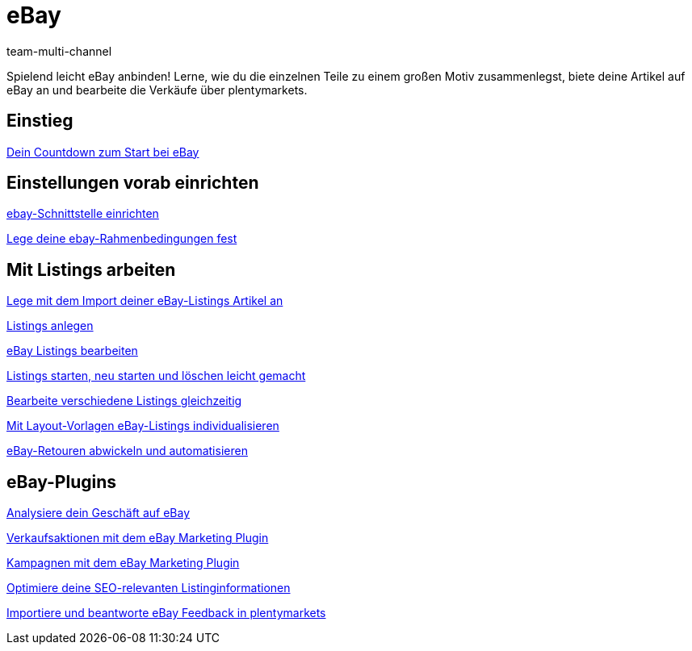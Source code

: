 = eBay
:lang: de
:position: 10060
:id: TTAVPCU
:author: team-multi-channel

Spielend leicht eBay anbinden! Lerne, wie du die einzelnen Teile zu einem großen Motiv zusammenlegst, biete deine Artikel auf eBay an und bearbeite die Verkäufe über plentymarkets.

== Einstieg

<<videos/ebay/countdown-listing-anlegen#, Dein Countdown zum Start bei eBay>>

== Einstellungen vorab einrichten

<<videos/ebay/einstellungen/schnittstelle-einrichten#, ebay-Schnittstelle einrichten>>

<<videos/ebay/einstellungen/rahmenbedingungen#, Lege deine ebay-Rahmenbedingungen fest>>

== Mit Listings arbeiten

<<videos/ebay/listings/import-listing-import#, Lege mit dem Import deiner eBay-Listings Artikel an>>

<<videos/ebay/listings/listings-anlegen#, Listings anlegen>>

<<videos/ebay/listings/listings-bearbeiten#, eBay Listings bearbeiten>>

<<videos/ebay/listings/listings-starten#, Listings starten, neu starten und löschen leicht gemacht>>

<<videos/ebay/listings/mehrere-listings-bearbeiten#, Bearbeite verschiedene Listings gleichzeitig>>

<<videos/ebay/listings/layout-vorlagen#, Mit Layout-Vorlagen eBay-Listings individualisieren>>

<<videos/ebay/listings/retouren#, eBay-Retouren abwickeln und automatisieren>>

== eBay-Plugins

<<videos/ebay/plugins/analytics#, Analysiere dein Geschäft auf eBay>>

<<videos/ebay/plugins/marketing-aktionen#, Verkaufsaktionen mit dem eBay Marketing Plugin>>

<<videos/ebay/plugins/marketing-kampagnen#, Kampagnen mit dem eBay Marketing Plugin>>

<<videos/ebay/plugins/seo#, Optimiere deine SEO-relevanten Listinginformationen>>

<<videos/ebay/plugins/feedback#, Importiere und beantworte eBay Feedback in plentymarkets>>

